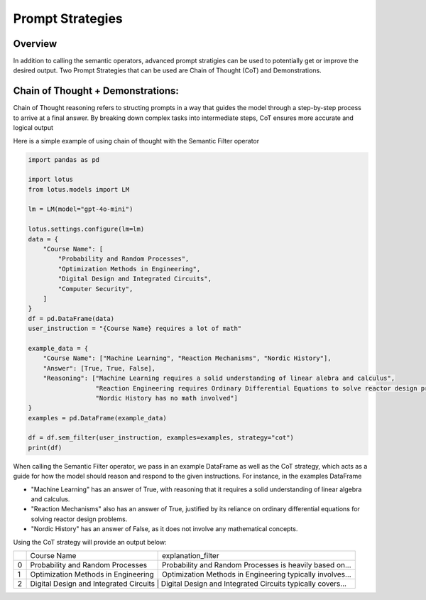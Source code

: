 Prompt Strategies
===================

Overview
----------
In addition to calling the semantic operators, advanced prompt stratigies can be used to potentially
get or improve the desired output. Two Prompt Strategies that can be used are Chain of Thought (CoT) and 
Demonstrations.

Chain of Thought + Demonstrations:
----------------------------------
Chain of Thought reasoning refers to structing prompts in a way that guides the model through a step-by-step process 
to arrive at a final answer. By breaking down complex tasks into intermediate steps, CoT ensures more accurate and 
logical output

Here is a simple example of using chain of thought with the Semantic Filter operator

.. code-block:: python

    import pandas as pd

    import lotus
    from lotus.models import LM

    lm = LM(model="gpt-4o-mini")

    lotus.settings.configure(lm=lm)
    data = {
        "Course Name": [
            "Probability and Random Processes",
            "Optimization Methods in Engineering",
            "Digital Design and Integrated Circuits",
            "Computer Security",
        ]
    }
    df = pd.DataFrame(data)
    user_instruction = "{Course Name} requires a lot of math"

    example_data = {
        "Course Name": ["Machine Learning", "Reaction Mechanisms", "Nordic History"], 
        "Answer": [True, True, False],
        "Reasoning": ["Machine Learning requires a solid understanding of linear alebra and calculus",
                      "Reaction Engineering requires Ordinary Differential Equations to solve reactor design problems",
                      "Nordic History has no math involved"]
    }
    examples = pd.DataFrame(example_data)

    df = df.sem_filter(user_instruction, examples=examples, strategy="cot")
    print(df)

When calling the Semantic Filter operator, we pass in an example DataFrame as well as the CoT strategy, which acts as a guide 
for how the model should reason and respond to the given instructions. For instance, in the examples DataFrame 

* "Machine Learning" has an answer of True, with reasoning that it requires a solid understanding of linear algebra and calculus.
* "Reaction Mechanisms" also has an answer of True, justified by its reliance on ordinary differential equations for solving reactor design problems.
* "Nordic History" has an answer of False, as it does not involve any mathematical concepts.

Using the CoT strategy will provide an output below:

+---+----------------------------------------+-------------------------------------------------------------------+
|   |           Course Name                  |                    explanation_filter                             |
+---+----------------------------------------+-------------------------------------------------------------------+
| 0 | Probability and Random Processes       | Probability and Random Processes is heavily based on...           |
+---+----------------------------------------+-------------------------------------------------------------------+
| 1 | Optimization Methods in Engineering    | Optimization Methods in Engineering typically involves...         |
+---+----------------------------------------+-------------------------------------------------------------------+
| 2 | Digital Design and Integrated Circuits | Digital Design and Integrated Circuits typically covers...        |
+---+-------------------------------------+----------------------------------------------------------------------+